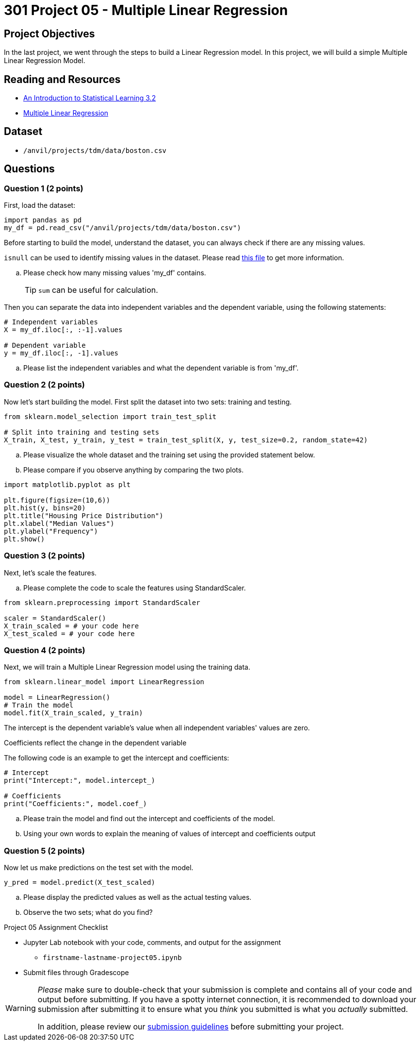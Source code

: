 = 301 Project 05 - Multiple Linear Regression  

== Project Objectives

In the last project, we went through the steps to build a Linear Regression model. In this project, we will build a simple Multiple Linear Regression Model.

== Reading and Resources

- https://www.statlearning.com/[An Introduction to Statistical Learning 3.2]
- https://www.ibm.com/docs/fi/cognos-analytics/11.1.0?topic=tests-multiple-linear-regression[Multiple Linear Regression]

== Dataset

- `/anvil/projects/tdm/data/boston.csv`

== Questions

=== Question 1 (2 points)

First, load the dataset:

[source,python]
----
import pandas as pd
my_df = pd.read_csv("/anvil/projects/tdm/data/boston.csv")
----

Before starting to build the model, understand the dataset, you can always check if there are any missing values.

`isnull` can be used to identify missing values in the dataset. Please read https://www.w3schools.com/python/pandas/ref_df_isnull.asp[this file] to get more information.

.. Please check how many missing values 'my_df' contains.
+
[TIP]
====
`sum` can be useful for calculation.
====

Then you can separate the data into independent variables and the dependent variable, using the following statements:

[source,python]
----
# Independent variables
X = my_df.iloc[:, :-1].values

# Dependent variable
y = my_df.iloc[:, -1].values
----

.. Please list the independent variables and what the dependent variable is from 'my_df'.

=== Question 2 (2 points)

Now let's start building the model. First split the dataset into two sets: training and testing.

[source,python]
----
from sklearn.model_selection import train_test_split

# Split into training and testing sets
X_train, X_test, y_train, y_test = train_test_split(X, y, test_size=0.2, random_state=42)
----

.. Please visualize the whole dataset and the training set using the provided statement below.
.. Please compare if you observe anything by comparing the two plots.

[source,python]
----
import matplotlib.pyplot as plt

plt.figure(figsize=(10,6))
plt.hist(y, bins=20)
plt.title("Housing Price Distribution")
plt.xlabel("Median Values")
plt.ylabel("Frequency")
plt.show()
----

=== Question 3 (2 points)

Next, let's scale the features.

.. Please complete the code to scale the features using StandardScaler.

[source,python]
----
from sklearn.preprocessing import StandardScaler

scaler = StandardScaler()
X_train_scaled = # your code here
X_test_scaled = # your code here 
----

=== Question 4 (2 points)

Next, we will train a Multiple Linear Regression model using the training data.

[source,python]
----
from sklearn.linear_model import LinearRegression

model = LinearRegression()
# Train the model
model.fit(X_train_scaled, y_train)
----

The intercept is the dependent variable's value when all independent variables' values are zero. 

Coefficients reflect the change in the dependent variable  

The following code is an example to get the intercept and coefficients:

[source,python]
----
# Intercept  
print("Intercept:", model.intercept_)

# Coefficients  
print("Coefficients:", model.coef_)
----

.. Please train the model and find out the intercept and coefficients of the model. 
.. Using your own words to explain the meaning of values of intercept and coefficients output 

=== Question 5 (2 points)

Now let us make predictions on the test set with the model.

[source,python]
----
y_pred = model.predict(X_test_scaled)
----

.. Please display the predicted values as well as the actual testing values.
.. Observe the two sets; what do you find?

Project 05 Assignment Checklist
====
* Jupyter Lab notebook with your code, comments, and output for the assignment
    ** `firstname-lastname-project05.ipynb`

* Submit files through Gradescope
====

[WARNING]
====
_Please_ make sure to double-check that your submission is complete and contains all of your code and output before submitting. If you have a spotty internet connection, it is recommended to download your submission after submitting it to ensure what you _think_ you submitted is what you _actually_ submitted.

In addition, please review our https://the-examples-book.com/projects/submissions[submission guidelines] before submitting your project.
====
